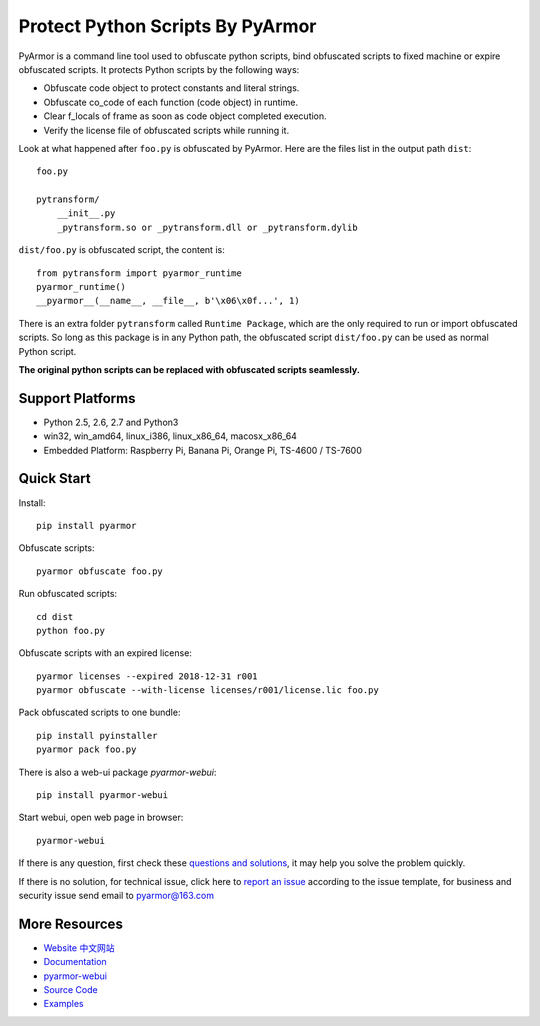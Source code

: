 Protect Python Scripts By PyArmor
=================================

PyArmor is a command line tool used to obfuscate python scripts, bind
obfuscated scripts to fixed machine or expire obfuscated scripts. It
protects Python scripts by the following ways:

* Obfuscate code object to protect constants and literal strings.
* Obfuscate co_code of each function (code object) in runtime.
* Clear f_locals of frame as soon as code object completed execution.
* Verify the license file of obfuscated scripts while running it.

Look at what happened after ``foo.py`` is obfuscated by PyArmor. Here
are the files list in the output path ``dist``::

    foo.py

    pytransform/
        __init__.py
        _pytransform.so or _pytransform.dll or _pytransform.dylib

``dist/foo.py`` is obfuscated script, the content is::

    from pytransform import pyarmor_runtime
    pyarmor_runtime()
    __pyarmor__(__name__, __file__, b'\x06\x0f...', 1)

There is an extra folder ``pytransform`` called ``Runtime Package``,
which are the only required to run or import obfuscated scripts. So
long as this package is in any Python path, the obfuscated script
``dist/foo.py`` can be used as normal Python script.

**The original python scripts can be replaced with obfuscated scripts seamlessly.**

Support Platforms
-----------------

* Python 2.5, 2.6, 2.7 and Python3
* win32, win_amd64, linux_i386, linux_x86_64, macosx_x86_64
* Embedded Platform: Raspberry Pi, Banana Pi, Orange Pi, TS-4600 / TS-7600

Quick Start
-----------

Install::

    pip install pyarmor

Obfuscate scripts::

    pyarmor obfuscate foo.py

Run obfuscated scripts::

    cd dist
    python foo.py

Obfuscate scripts with an expired license::

    pyarmor licenses --expired 2018-12-31 r001
    pyarmor obfuscate --with-license licenses/r001/license.lic foo.py

Pack obfuscated scripts to one bundle::

    pip install pyinstaller
    pyarmor pack foo.py

There is also a web-ui package `pyarmor-webui`::

    pip install pyarmor-webui

Start webui, open web page in browser::

    pyarmor-webui

If there is any question, first check these `questions and solutions
<https://pyarmor.readthedocs.io/en/latest/questions.html>`_, it may help you
solve the problem quickly.

If there is no solution, for technical issue, click here to `report an issue
<https://github.com/dashingsoft/pyarmor/issues>`_ according to the issue
template, for business and security issue send email to pyarmor@163.com

More Resources
--------------

- `Website <http://pyarmor.dashingsoft.com>`_
  `中文网站 <http://pyarmor.dashingsoft.com/index-zh.html>`_
- `Documentation <https://pyarmor.readthedocs.io/en/latest/>`_
- `pyarmor-webui <http://github.com/dashingsoft/pyarmor-webui>`_
- `Source Code <https://github.com/dashingsoft/pyarmor>`_
- `Examples <https://github.com/dashingsoft/pyarmor/blob/master/src/examples>`_
